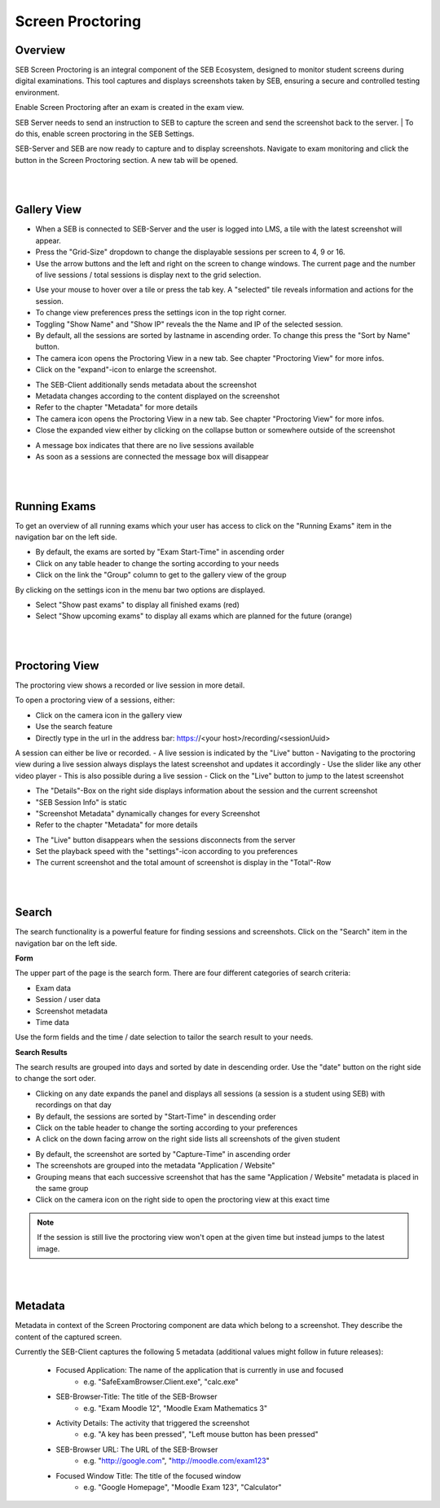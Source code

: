 Screen Proctoring
===========

Overview
---------

SEB Screen Proctoring is an integral component of the SEB Ecosystem, designed to monitor student screens during digital examinations.
This tool captures and displays screenshots taken by SEB, ensuring a secure and controlled testing environment.

Enable Screen Proctoring after an exam is created in the exam view.

.. image:: images/screen_proctoring/enable_screen_proctoring.png
    :align: center
    :target: https://raw.githubusercontent.com/SafeExamBrowser/seb-server/dev-2.0/docs/images/screen_proctoring/enable_screen_proctoring.png


SEB Server needs to send an instruction to SEB to capture the screen and send the screenshot back to the server.
| To do this, enable screen proctoring in the SEB Settings.

.. image:: images/screen_proctoring/enable_screen_proctoring_seb_settings.png
    :align: center
    :target: https://raw.githubusercontent.com/SafeExamBrowser/seb-server/dev-2.0/docs/images/screen_proctoring/enable_screen_proctoring_seb_settings.png


SEB-Server and SEB are now ready to capture and to display screenshots.
Navigate to exam monitoring and click the button in the Screen Proctoring section. A new tab will be opened.

.. image:: images/screen_proctoring/open_screen_proctoring.png
    :align: center
    :target: https://raw.githubusercontent.com/SafeExamBrowser/seb-server/dev-2.0/docs/images/screen_proctoring/open_screen_proctoring.png

|
|

Gallery View
---------

- When a SEB is connected to SEB-Server and the user is logged into LMS, a tile with the latest screenshot will appear.
- Press the "Grid-Size" dropdown to change the displayable sessions per screen to 4, 9 or 16.

- Use the arrow buttons and the left and right on the screen to change windows. The current page and the number of live sessions / total sessions is display next to the grid selection.


.. image:: images/screen_proctoring/gallery_view_live_grid_selection.png
    :align: center
    :target: https://raw.githubusercontent.com/SafeExamBrowser/seb-server/dev-2.0/docs/images/screen_proctoring/gallery_view_live_grid_selection.png


- Use your mouse to hover over a tile or press the tab key. A "selected" tile reveals information and actions for the session.
- To change view preferences press the settings icon in the top right corner.
- Toggling "Show Name" and "Show IP" reveals the the Name and IP of the selected session.
- By default, all the sessions are sorted by lastname in ascending order. To change this press the "Sort by Name" button.
- The camera icon opens the Proctoring View in a new tab. See chapter "Proctoring View" for more infos.
- Click on the "expand"-icon to enlarge the screenshot.

.. image:: images/screen_proctoring/gallery_view_settings.png
    :align: center
    :target: https://raw.githubusercontent.com/SafeExamBrowser/seb-server/dev-2.0/docs/images/screen_proctoring/gallery_view_settings.png

- The SEB-Client additionally sends metadata about the screenshot
- Metadata changes according to the content displayed on the screenshot
- Refer to the chapter "Metadata" for more details
- The camera icon opens the Proctoring View in a new tab. See chapter "Proctoring View" for more infos.
- Close the expanded view either by clicking on the collapse button or somewhere outside of the screenshot


.. image:: images/screen_proctoring/gallery_view_expanded.png
    :align: center
    :target: https://raw.githubusercontent.com/SafeExamBrowser/seb-server/dev-2.0/docs/images/screen_proctoring/gallery_view_expanded.png


- A message box indicates that there are no live sessions available
- As soon as a sessions are connected the message box will disappear

|
|

Running Exams
---------

To get an overview of all running exams which your user has access to click on the "Running Exams" item in the navigation bar on the left side.

- By default, the exams are sorted by "Exam Start-Time" in ascending order
- Click on any table header to change the sorting according to your needs
- Click on the link the "Group" column to get to the gallery view of the group

.. image:: images/screen_proctoring/running_exam_no_selection.png
    :align: center
    :target: https://raw.githubusercontent.com/SafeExamBrowser/seb-server/dev-2.0/docs/images/screen_proctoring/running_exam_no_selection.png

By clicking on the settings icon in the menu bar two options are displayed.

- Select "Show past exams" to display all finished exams (red)
- Select "Show upcoming exams" to display all exams which are planned for the future (orange)


.. image:: images/screen_proctoring/running_exam_selection.png
    :align: center
    :target: https://raw.githubusercontent.com/SafeExamBrowser/seb-server/dev-2.0/docs/images/screen_proctoring/running_exam_selection.png


|
|

Proctoring View
---------

The proctoring view shows a recorded or live session in more detail.

To open a proctoring view of a sessions, either:

- Click on the camera icon in the gallery view
- Use the search feature
- Directly type in the url in the address bar: https://<your host>/recording/<sessionUuid>

A session can either be live or recorded.
- A live session is indicated by the "Live" button
- Navigating to the proctoring view during a live session always displays the latest screenshot and updates it accordingly
- Use the slider like any other video player
- This is also possible during a live session
- Click on the "Live" button to jump to the latest screenshot

.. image:: images/screen_proctoring/proctoring_overview_live.png
    :align: center
    :target: https://raw.githubusercontent.com/SafeExamBrowser/seb-server/dev-2.0/docs/images/screen_proctoring/proctoring_overview_live.png


- The "Details"-Box on the right side displays information about the session and the current screenshot
- "SEB Session Info" is static
- "Screenshot Metadata" dynamically changes for every Screenshot
- Refer to the chapter "Metadata" for more details


.. image:: images/screen_proctoring/proctoring_overview.png
    :align: center
    :target: https://raw.githubusercontent.com/SafeExamBrowser/seb-server/dev-2.0/docs/images/screen_proctoring/proctoring_overview.png


- The "Live" button disappears when the sessions disconnects from the server
- Set the playback speed with the "settings"-icon according to you preferences
- The current screenshot and the total amount of screenshot is display in the "Total"-Row

|
|

Search
---------

The search functionality is a powerful feature for finding sessions and screenshots.
Click on the "Search" item in the navigation bar on the left side.

**Form**

The upper part of the page is the search form.
There are four different categories of search criteria:

- Exam data
- Session / user data
- Screenshot metadata
- Time data

Use the form fields and the time / date selection to tailor the search result to your needs.

.. image:: images/screen_proctoring/search_form.png
    :align: center
    :target: https://raw.githubusercontent.com/SafeExamBrowser/seb-server/dev-2.0/images/screen_proctoring/search_form.png


**Search Results**

The search results are grouped into days and sorted by date in descending order.
Use the "date" button on the right side to change the sort oder.

- Clicking on any date expands the panel and displays all sessions (a session is a student using SEB) with recordings on that day
- By default, the sessions are sorted by "Start-Time" in descending order
- Click on the table header to change the sorting according to your preferences
- A click on the down facing arrow on the right side lists all screenshots of the given student


.. image:: images/screen_proctoring/search_results_sessions.png
    :align: center
    :target: https://raw.githubusercontent.com/SafeExamBrowser/seb-server/dev-2.0/docs/images/screen_proctoring/search_results_sessions.png

- By default, the screenshot are sorted by "Capture-Time" in ascending order
- The screenshots are grouped into the metadata "Application / Website"
- Grouping means that each successive screenshot that has the same "Application / Website" metadata is placed in the same group
- Click on the camera icon on the right side to open the proctoring view at this exact time

.. note::
      If the session is still live the proctoring view won't open at the given time but instead jumps to the latest image.


|
|

Metadata
---------

Metadata in context of the Screen Proctoring component are data which belong to a screenshot.
They describe the content of the captured screen.

Currently the SEB-Client captures the following 5 metadata (additional values might follow in future releases):

    - Focused Application: The name of the application that is currently in use and focused
        - e.g. "SafeExamBrowser.Client.exe", "calc.exe"

    - SEB-Browser-Title: The title of the SEB-Browser
        - e.g. "Exam Moodle 12", "Moodle Exam Mathematics 3"

    - Activity Details: The activity that triggered the screenshot
        - e.g. "A key has been pressed", "Left mouse button has been pressed"

    - SEB-Browser URL: The URL of the SEB-Browser
        - e.g. "http://google.com", "http://moodle.com/exam123"

    - Focused Window Title: The title of the focused window
        - e.g. "Google Homepage", "Moodle Exam 123", "Calculator"